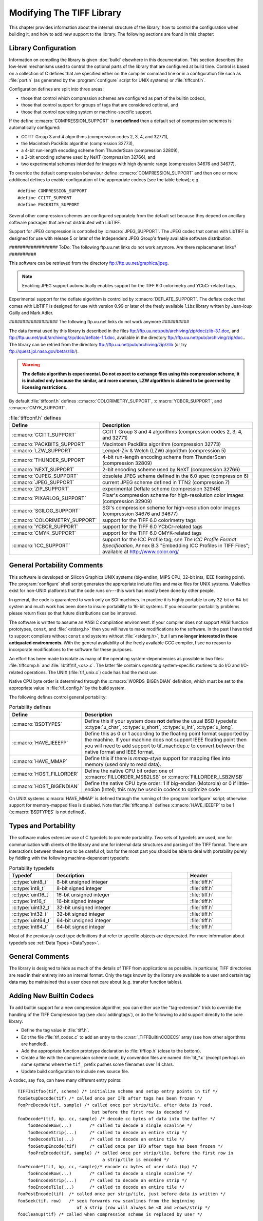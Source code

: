 Modifying The TIFF Library
==========================

.. image:: images/dave.gif
    :width: 107
    :alt: dave

This chapter provides information about the internal structure of
the library, how to control the configuration when building it, and
how to add new support to the library.
The following sections are found in this chapter:

Library Configuration
---------------------

Information on compiling the library is given :doc:`build`
elsewhere in this documentation.
This section describes the low-level mechanisms used to control
the optional parts of the library that are configured at build
time.  Control is based on
a collection of C defines that are specified either on the compiler
command line or in a configuration file such as :file:`port.h`
(as generated by the :program:`configure` script for UNIX systems)
or :file:`tiffconf.h`.

Configuration defines are split into three areas:

* those that control which compression schemes are
  configured as part of the builtin codecs,
* those that control support for groups of tags that
  are considered optional, and
* those that control operating system or machine-specific support.

If the define :c:macro:`COMPRESSION_SUPPORT` is **not defined**
then a default set of compression schemes is automatically
configured:

* CCITT Group 3 and 4 algorithms (compression codes 2, 3, 4, and 32771),
* the Macintosh PackBits algorithm (compression 32773),
* a 4-bit run-length encoding scheme from ThunderScan (compression 32809),
* a 2-bit encoding scheme used by NeXT (compression 32766), and
* two experimental schemes intended for images with high dynamic range
  (compression 34676 and 34677).

To override the default compression behaviour define
:c:macro:`COMPRESSION_SUPPORT` and then one or more additional defines
to enable configuration of the appropriate codecs (see the table
below); e.g.

.. highlight:: c

::

    #define COMPRESSION_SUPPORT
    #define CCITT_SUPPORT
    #define PACKBITS_SUPPORT

Several other compression schemes are configured separately from
the default set because they depend on ancillary software
packages that are not distributed with LibTIFF.

Support for JPEG compression is controlled by :c:macro:`JPEG_SUPPORT`.
The JPEG codec that comes with LibTIFF is designed for
use with release 5 or later of the Independent JPEG Group's freely
available software distribution.

################## ToDo: The following ftp.uu.net links do not work anymore.
Are there replacemanet links?  ##########

This software can be retrieved from the directory
`<ftp://ftp.uu.net/graphics/jpeg>`_.

.. note::

    Enabling JPEG support automatically enables support for
    the TIFF 6.0 colorimetry and YCbCr-related tags.

Experimental support for the deflate algorithm is controlled by
:c:macro:`DEFLATE_SUPPORT`.
The deflate codec that comes with LibTIFF is designed
for use with version 0.99 or later of the freely available
``libz`` library written by Jean-loup Gailly and Mark Adler.

################## The following ftp.uu.net links do not work anymore ##########

The data format used by this library is described
in the files
`<ftp://ftp.uu.net/pub/archiving/zip/doc/zlib-3.1.doc>`_,
and
`<ftp://ftp.uu.net/pub/archiving/zip/doc/deflate-1.1.doc>`_,
available in the directory
`<ftp://ftp.uu.net/pub/archiving/zip/doc>`_..
The library can be retried from the directory
`<ftp://ftp.uu.net/pub/archiving/zip/zlib>`_
(or try `<ftp://quest.jpl.nasa.gov/beta/zlib/>`_).

.. warning::

    **The deflate algorithm is experimental.  Do not expect
    to exchange files using this compression scheme;
    it is included only because the similar, and more common,
    LZW algorithm is claimed to be governed by licensing restrictions.**

By default :file:`tiffconf.h` defines
:c:macro:`COLORIMETRY_SUPPORT`,
:c:macro:`YCBCR_SUPPORT`,
and 
:c:macro:`CMYK_SUPPORT`.


.. list-table:: :file:`tiffconf.h` defines
    :widths: 5 20
    :header-rows: 1

    * - Define
      - Description

    * - :c:macro:`CCITT_SUPPORT`
      - CCITT Group 3 and 4 algorithms (compression codes 2, 3, 4, and 32771)

    * - :c:macro:`PACKBITS_SUPPORT`
      - Macintosh PackBits algorithm (compression 32773)

    * - :c:macro:`LZW_SUPPORT`
      - Lempel-Ziv & Welch (LZW) algorithm (compression 5)

    * - :c:macro:`THUNDER_SUPPORT`
      - 4-bit run-length encoding scheme from ThunderScan (compression 32809)

    * - :c:macro:`NEXT_SUPPORT`
      - 2-bit encoding scheme used by NeXT (compression 32766)

    * - :c:macro:`OJPEG_SUPPORT`
      - obsolete JPEG scheme defined in the 6.0 spec (compression 6)

    * - :c:macro:`JPEG_SUPPORT`
      - current JPEG scheme defined in TTN2 (compression 7)

    * - :c:macro:`ZIP_SUPPORT`
      - experimental Deflate scheme (compression 32946)

    * - :c:macro:`PIXARLOG_SUPPORT`
      - Pixar's compression scheme for high-resolution color images (compression 32909)

    * - :c:macro:`SGILOG_SUPPORT`
      - SGI's compression scheme for high-resolution color images (compression 34676 and 34677)

    * - :c:macro:`COLORIMETRY_SUPPORT`
      - support for the TIFF 6.0 colorimetry tags

    * - :c:macro:`YCBCR_SUPPORT`
      - support for the TIFF 6.0 YCbCr-related tags

    * - :c:macro:`CMYK_SUPPORT`
      - support for the TIFF 6.0 CMYK-related tags

    * - :c:macro:`ICC_SUPPORT`
      - support for the ICC Profile tag; see
        *The ICC Profile Format Specification*,
        Annex B.3 "Embedding ICC Profiles in TIFF Files";
        available at
        `<http://www.color.org/>`_

General Portability Comments
----------------------------

This software is developed on Silicon Graphics UNIX
systems (big-endian, MIPS CPU, 32-bit ints,
IEEE floating point). 
The :program:`configure` shell script generates the appropriate
include files and make files for UNIX systems.
Makefiles exist for non-UNIX platforms that the
code runs on---this work has mostly been done by other people.

In general, the code is guaranteed to work only on SGI machines.
In practice it is highly portable to any 32-bit or 64-bit system and much
work has been done to insure portability to 16-bit systems.
If you encounter portability problems please return fixes so
that future distributions can be improved.

The software is written to assume an ANSI C compilation environment.
If your compiler does not support ANSI function prototypes, ``const``,
and :file:`<stdarg.h>` then you will have to make modifications to the
software.  In the past I have tried to support compilers without ``const``
and systems without :file:`<stdarg.h>`, but I am
**no longer interested in these
antiquated environments**.  With the general availability of
the freely available GCC compiler, I
see no reason to incorporate modifications to the software for these
purposes.

An effort has been made to isolate as many of the
operating system-dependencies
as possible in two files: :file:`tiffcomp.h` and
:file:`libtiff/tif_<os>.c`.  The latter file contains
operating system-specific routines to do I/O and I/O-related operations.
The UNIX (:file:`tif_unix.c`) code has had the most use.

Native CPU byte order is determined through the :c:macro:`WORDS_BIGENDIAN`
definition, which must be set to the appropriate value in :file:`tif_config.h`
by the build system.

The following defines control general portability:

.. list-table:: Portability defines
    :widths: 5 20
    :header-rows: 1

    * - Define
      - Description

    * - :c:macro:`BSDTYPES`
      - Define this if your system does **not** define the
        usual BSD typedefs: :c:type:`u_char`,
        :c:type:`u_short`, :c:type:`u_int`, :c:type:`u_long`.

    * - :c:macro:`HAVE_IEEEFP`
      - Define this as 0 or 1 according to the floating point
        format supported by the machine.  If your machine does
        not support IEEE floating point then you will need to
        add support to tif_machdep.c to convert between the
        native format and IEEE format.

    * - :c:macro:`HAVE_MMAP`
      - Define this if there is *mmap-style* support for
        mapping files into memory (used only to read data).

    * - :c:macro:`HOST_FILLORDER`
      - Define the native CPU bit order: one of :c:macro:`FILLORDER_MSB2LSB`
        or :c:macro:`FILLORDER_LSB2MSB`

    * - :c:macro:`HOST_BIGENDIAN`
      - Define the native CPU byte order: 1 if big-endian (Motorola)
        or 0 if little-endian (Intel); this may be used
        in codecs to optimize code

On UNIX systems :c:macro:`HAVE_MMAP` is defined through the running of
the :program:`configure` script; otherwise support for memory-mapped
files is disabled.
Note that :file:`tiffcomp.h` defines :c:macro:`HAVE_IEEEFP` to be
1 (:c:macro:`BSDTYPES` is not defined).

Types and Portability
---------------------

The software makes extensive use of C typedefs to promote portability.
Two sets of typedefs are used, one for communication with clients
of the library and one for internal data structures and parsing of the
TIFF format.  There are interactions between these two to be careful
of, but for the most part you should be able to deal with portability
purely by fiddling with the following machine-dependent typedefs:

.. list-table:: Portability typedefs
    :widths: 5 15 5
    :header-rows: 1

    * - Typedef
      - Description
      - Header

    * - :c:type:`uint8_t`
      - 8-bit unsigned integer
      - :file:`tiff.h`

    * - :c:type:`int8_t`
      - 8-bit signed integer
      - :file:`tiff.h`

    * - :c:type:`uint16_t`
      - 16-bit unsigned integer
      - :file:`tiff.h`

    * - :c:type:`int16_t`
      - 16-bit signed integer
      - :file:`tiff.h`

    * - :c:type:`uint32_t`
      - 32-bit unsigned integer
      - :file:`tiff.h`

    * - :c:type:`int32_t`
      - 32-bit signed integer
      - :file:`tiff.h`

    * - :c:type:`uint64_t`
      - 64-bit unsigned integer
      - :file:`tiff.h`

    * - :c:type:`int64_t`
      - 64-bit signed integer
      - :file:`tiff.h`


Most of the previously used type definitions that refer to
specific objects are deprecated.
For more information about typedefs see :ref:`Data Types <DataTypes>`.

General Comments
----------------

The library is designed to hide as much of the details of TIFF from
applications as
possible.  In particular, TIFF directories are read in their entirety
into an internal format.  Only the tags known by the library are
available to a user and certain tag data may be maintained that a user
does not care about (e.g. transfer function tables).

Adding New Builtin Codecs
-------------------------

To add builtin support for a new compression algorithm, you can either
use the "tag-extension" trick to override the handling of the
TIFF Compression tag (see :doc:`addingtags`),
or do the following to add support directly to the core library:

* Define the tag value in :file:`tiff.h`.
* Edit the file :file:`tif_codec.c` to add an entry to the
  :c:var:`_TIFFBuiltinCODECS` array (see how other algorithms are handled).
* Add the appropriate function prototype declaration to
  :file:`tiffiop.h` (close to the bottom).
* Create a file with the compression scheme code, by convention files
  are named :file:`tif_*.c` (except perhaps on some systems where the
  ``tif_`` prefix pushes some filenames over 14 chars.
* Update build configuration to include new source file.

A codec, say ``foo``, can have many different entry points:

::

    TIFFInitfoo(tif, scheme) /* initialize scheme and setup entry points in tif */
    fooSetupDecode(tif)	/* called once per IFD after tags has been frozen */
    fooPreDecode(tif, sample) /* called once per strip/tile, after data is read,
                                 but before the first row is decoded */
    fooDecode*(tif, bp, cc, sample) /* decode cc bytes of data into the buffer */
        fooDecodeRow(...)	/* called to decode a single scanline */
        fooDecodeStrip(...)	/* called to decode an entire strip */
        fooDecodeTile(...)	/* called to decode an entire tile */
        fooSetupEncode(tif)	/* called once per IFD after tags has been frozen */
        fooPreEncode(tif, sample) /* called once per strip/tile, before the first row in
                                     a strip/tile is encoded */
    fooEncode*(tif, bp, cc, sample)/* encode cc bytes of user data (bp) */
        fooEncodeRow(...)	/* called to decode a single scanline */
        fooEncodeStrip(...)	/* called to decode an entire strip */
        fooEncodeTile(...)	/* called to decode an entire tile */
    fooPostEncode(tif)	/* called once per strip/tile, just before data is written */
    fooSeek(tif, row)	/* seek forwards row scanlines from the beginning
                           of a strip (row will always be <0 and >rows/strip */
    fooCleanup(tif) /* called when compression scheme is replaced by user */

Note that the encoding and decoding variants are only needed when
a compression algorithm is dependent on the structure of the data.
For example, Group 3 2D encoding and decoding maintains a reference
scanline.  The sample parameter identifies which sample is to be
encoded or decoded if the image is organized with ``PlanarConfig=2``
(separate planes).  This is important for algorithms such as JPEG.
If ``PlanarConfig=1`` (interleaved), then sample will always be 0.

Other Comments
--------------

The library handles most I/O buffering.  There are two data buffers
when decoding data: a raw data buffer that holds all the data in a
strip, and a user-supplied scanline buffer that compression schemes
place decoded data into.  When encoding data the data in the
user-supplied scanline buffer is encoded into the raw data buffer (from
where it is written).  Decoding routines should never have to explicitly
read data -- a full strip/tile's worth of raw data is read and scanlines
never cross strip boundaries.  Encoding routines must be cognizant of
the raw data buffer size and call :c:func:`TIFFFlushData1` when necessary.
Note that any pending data is automatically flushed when a new strip/tile is
started, so there's no need do that in the tif_postencode routine (if
one exists).  Bit order is automatically handled by the library when
a raw strip or tile is filled.  If the decoded samples are interpreted
by the decoding routine before they are passed back to the user, then
the decoding logic must handle byte-swapping by overriding the
:c:member:`tif_postdecode`
routine (set it to :c:func:`TIFFNoPostDecode`) and doing the required work
internally.  For an example of doing this look at the horizontal
differencing code in the routines in :file:`tif_predict.c`.

The variables :c:member:`tif_rawcc`, :c:member:`tif_rawdata`, and
:c:member:`tif_rawcp` in a :c:struct:`TIFF` structure
are associated with the raw data buffer.  :c:member:`tif_rawcc` must be non-zero
for the library to automatically flush data.  The variable
:c:member:`tif_scanlinesize` is the size a user's scanline buffer should be.  The
variable :c:member:`tif_tilesize` is the size of a tile for tiled images.  This
should not normally be used by compression routines, except where it
relates to the compression algorithm.  That is, the ``cc`` parameter to the
:c:expr:`tif_decode*` and :c:expr:`tif_encode*`
routines should be used in terminating
decompression/compression.  This ensures these routines can be used,
for example, to decode/encode entire strips of data.

In general, if you have a new compression algorithm to add, work from
the code for an existing routine.  In particular,
:file:`tif_dumpmode.c`
has the trivial code for the "nil" compression scheme,
:file:`tif_packbits.c` is a
simple byte-oriented scheme that has to watch out for buffer
boundaries, and :file:`tif_lzw.c` has the LZW scheme that has the most
complexity -- it tracks the buffer boundary at a bit level.
Of course, using a private compression scheme (or private tags) limits
the portability of your TIFF files.
